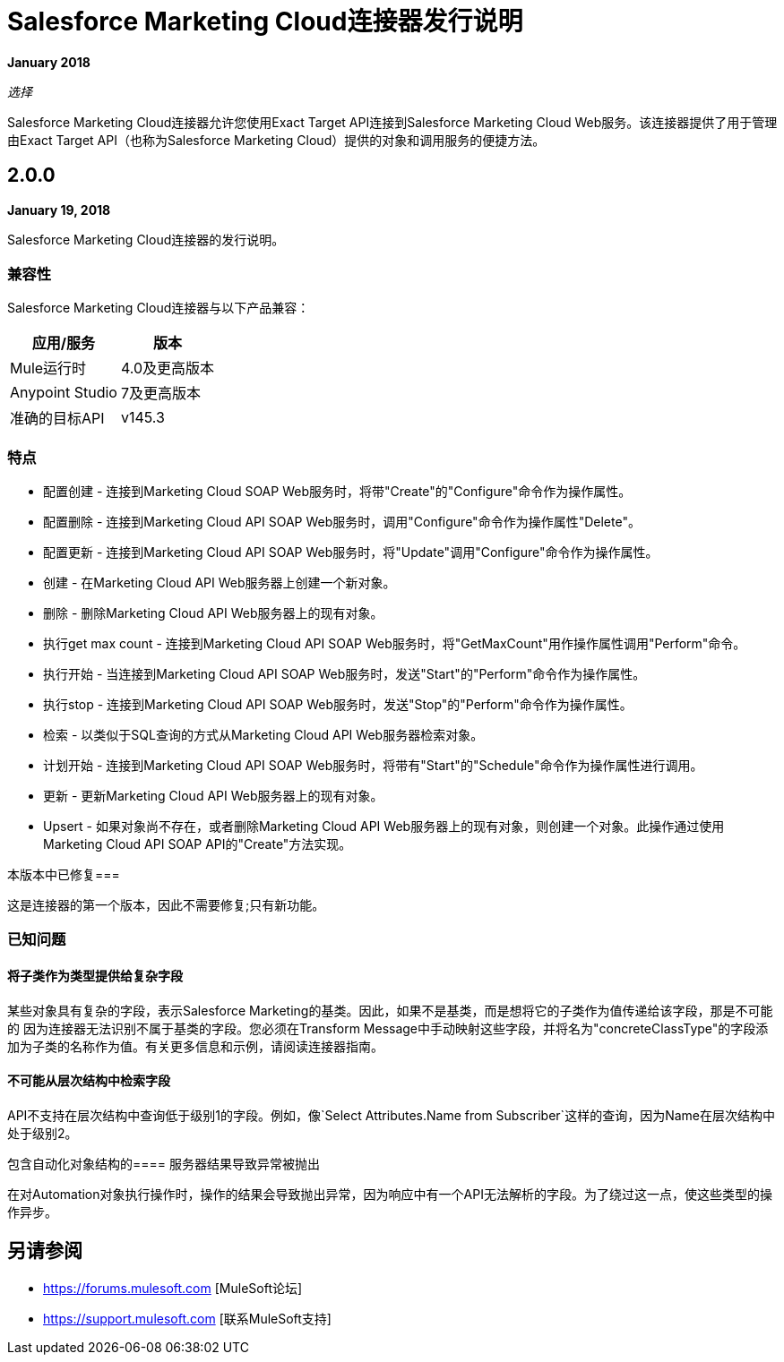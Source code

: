 =  Salesforce Marketing Cloud连接器发行说明
:keywords: release notes, salesforce, marketing, cloud, connector

*January 2018*

_选择_

Salesforce Marketing Cloud连接器允许您使用Exact Target API连接到Salesforce Marketing Cloud Web服务。该连接器提供了用于管理由Exact Target API（也称为Salesforce Marketing Cloud）提供的对象和调用服务的便捷方法。

==  2.0.0

*January 19, 2018*

Salesforce Marketing Cloud连接器的发行说明。

=== 兼容性

Salesforce Marketing Cloud连接器与以下产品兼容：

[%header%autowidth.spread]
|===
|应用/服务 |版本
| Mule运行时 | 4.0及更高版本
| Anypoint Studio  | 7及更高版本
|准确的目标API  | v145.3
|===

=== 特点

* 配置创建 - 连接到Marketing Cloud SOAP Web服务时，将带"Create"的"Configure"命令作为操作属性。
* 配置删除 - 连接到Marketing Cloud API SOAP Web服务时，调用"Configure"命令作为操作属性"Delete"。
* 配置更新 - 连接到Marketing Cloud API SOAP Web服务时，将"Update"调用"Configure"命令作为操作属性。
* 创建 - 在Marketing Cloud API Web服务器上创建一个新对象。
* 删除 - 删除Marketing Cloud API Web服务器上的现有对象。
* 执行get max count  - 连接到Marketing Cloud API SOAP Web服务时，将"GetMaxCount"用作操作属性调用"Perform"命令。
* 执行开始 - 当连接到Marketing Cloud API SOAP Web服务时，发送"Start"的"Perform"命令作为操作属性。
* 执行stop  - 连接到Marketing Cloud API SOAP Web服务时，发送"Stop"的"Perform"命令作为操作属性。
* 检索 - 以类似于SQL查询的方式从Marketing Cloud API Web服务器检索对象。
* 计划开始 - 连接到Marketing Cloud API SOAP Web服务时，将带有"Start"的"Schedule"命令作为操作属性进行调用。
* 更新 - 更新Marketing Cloud API Web服务器上的现有对象。
*  Upsert  - 如果对象尚不存在，或者删除Marketing Cloud API Web服务器上的现有对象，则创建一个对象。此操作通过使用Marketing Cloud API SOAP API的"Create"方法实现。

本版本中已修复=== 

这是连接器的第一个版本，因此不需要修复;只有新功能。

=== 已知问题

==== 将子类作为类型提供给复杂字段

某些对象具有复杂的字段，表示Salesforce Marketing的基类。因此，如果不是基类，而是想将它的子类作为值传递给该字段，那是不可能的
因为连接器无法识别不属于基类的字段。您必须在Transform Message中手动映射这些字段，并将名为"concreteClassType"的字段添加为子类的名称作为值。有关更多信息和示例，请阅读连接器指南。

==== 不可能从层次结构中检索字段

API不支持在层次结构中查询低于级别1的字段。例如，像`Select Attributes.Name from Subscriber`这样的查询，因为Name在层次结构中处于级别2。

包含自动化对象结构的==== 服务器结果导致异常被抛出

在对Automation对象执行操作时，操作的结果会导致抛出异常，因为响应中有一个API无法解析的字段。为了绕过这一点，使这些类型的操作异步。

== 另请参阅

*  https://forums.mulesoft.com [MuleSoft论坛]
*  https://support.mulesoft.com [联系MuleSoft支持]

